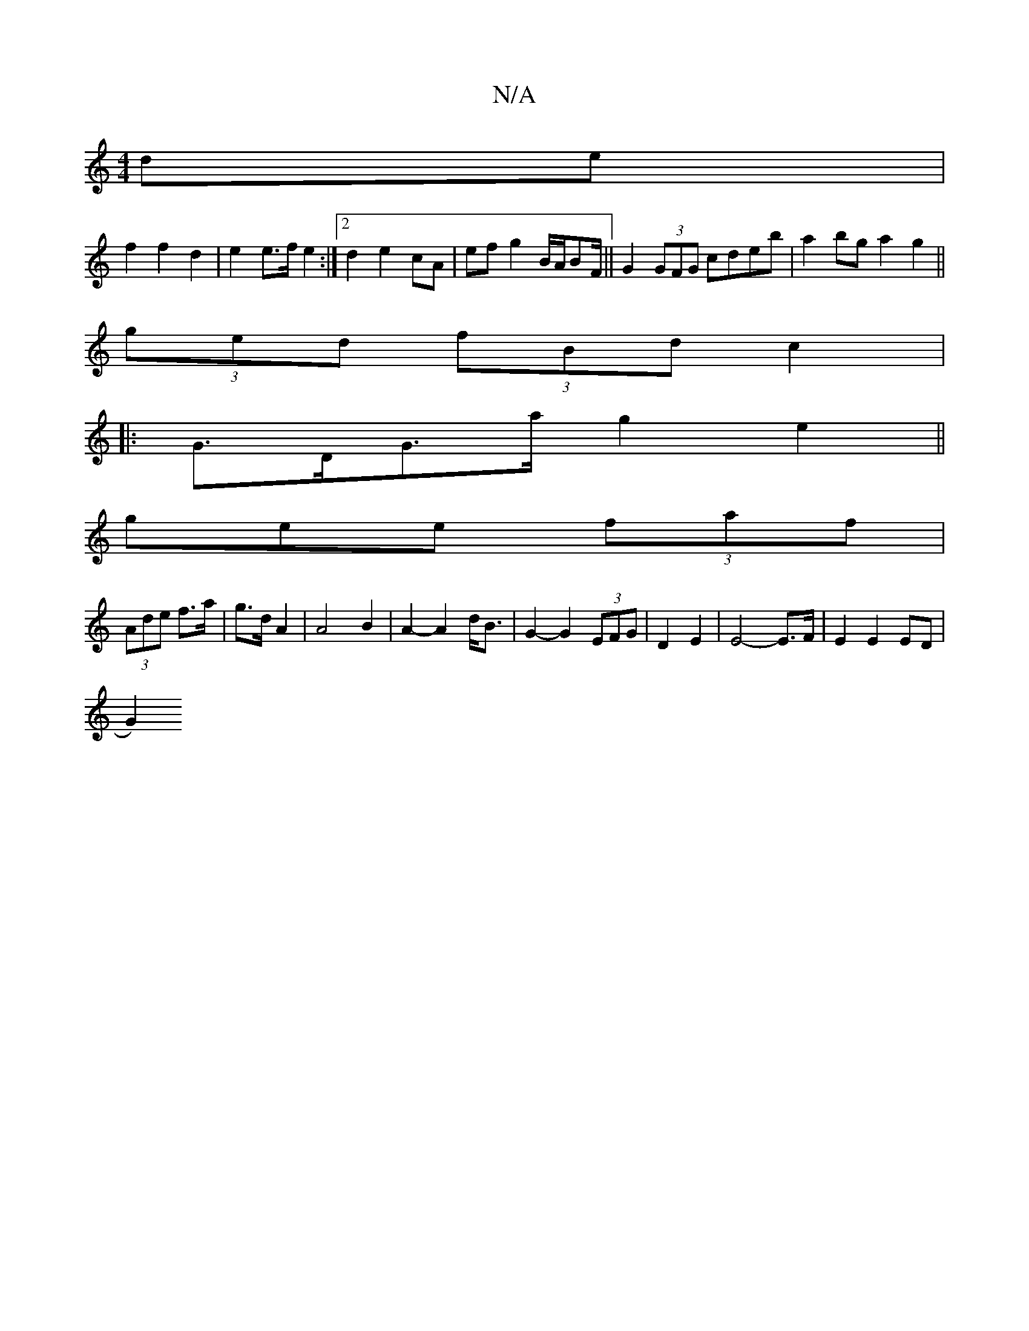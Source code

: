 X:1
T:N/A
M:4/4
R:N/A
K:Cmajor
de|
f2 f2 d2|e2 e>f e2:|2 d2 e2 cA|ef g2 B/A/BF/||G2 (3GFG cdeb|a2bg a2g2||
(3ged (3fBd c2|
|:G>DG>a g2e2||
gee (3faf|
(3Ade f>a | g>d A2 | A4 B2 | A2-A2 d<B | G2-G2 (3EFG|D2 E2|E4- E>F|E2 E2 ED|
G2) 